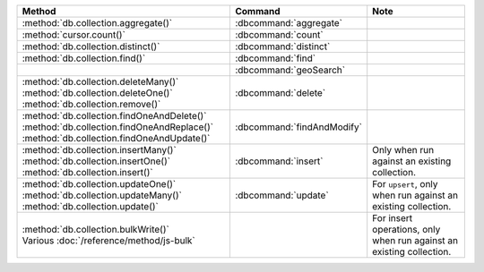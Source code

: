 .. list-table::
   :header-rows: 1
   :widths: 50 20 30

   * - Method
     - Command
     - Note

   * - :method:`db.collection.aggregate()` 
     - :dbcommand:`aggregate`
     - 
   
   * - :method:`cursor.count()`
     - :dbcommand:`count`
     - 


   * - :method:`db.collection.distinct()`
     - :dbcommand:`distinct`
     - 

   * - :method:`db.collection.find()`
     - :dbcommand:`find`
     - 

   * - 
     - :dbcommand:`geoSearch`
     - 

   * - | :method:`db.collection.deleteMany()`
       | :method:`db.collection.deleteOne()`
       | :method:`db.collection.remove()`

     - :dbcommand:`delete`
     - 

   * - | :method:`db.collection.findOneAndDelete()`
       | :method:`db.collection.findOneAndReplace()`
       | :method:`db.collection.findOneAndUpdate()`

     - :dbcommand:`findAndModify`
     - 

   * - | :method:`db.collection.insertMany()`
       | :method:`db.collection.insertOne()`
       | :method:`db.collection.insert()`

     - :dbcommand:`insert`

     - Only when run against an existing collection.


   * - | :method:`db.collection.updateOne()`
       | :method:`db.collection.updateMany()`
       | :method:`db.collection.update()`

     - :dbcommand:`update`
     - For ``upsert``, only when run against an existing collection.

   * - | :method:`db.collection.bulkWrite()`
       | Various :doc:`/reference/method/js-bulk`
     - 
     - For insert operations, only when run against an existing collection.
